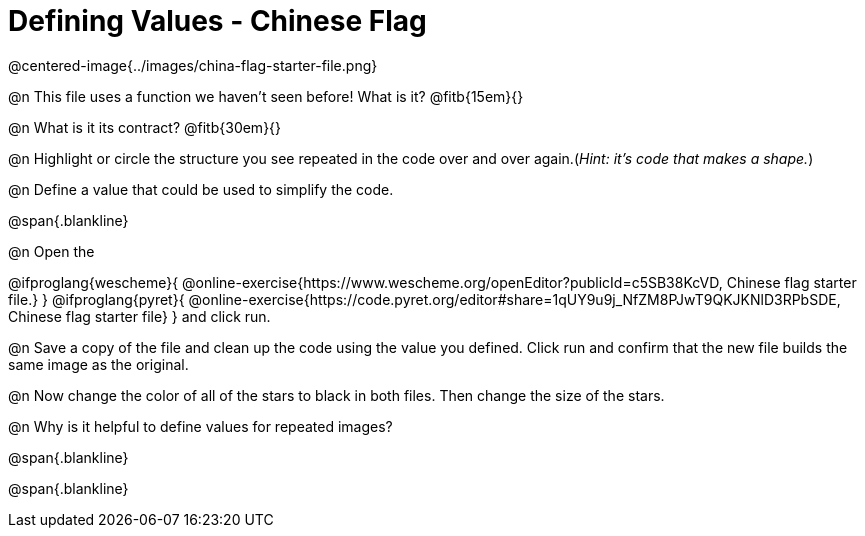 = Defining Values - Chinese Flag

@centered-image{../images/china-flag-starter-file.png}

@n This file uses a function we haven’t seen before! What is it? @fitb{15em}{}

@n What is it its contract? @fitb{30em}{}

@n Highlight or circle the structure you see repeated in the code over and over again.(_Hint: it's code that makes a shape._)

@n Define a value that could be used to simplify the code.

@span{.blankline}

@n Open the

@ifproglang{wescheme}{
@online-exercise{https://www.wescheme.org/openEditor?publicId=c5SB38KcVD, Chinese flag starter file.}
}
@ifproglang{pyret}{
@online-exercise{https://code.pyret.org/editor#share=1qUY9u9j_NfZM8PJwT9QKJKNlD3RPbSDE, Chinese flag starter file}
}
and click run.

@n Save a copy of the file and clean up the code using the value you defined. Click run and confirm that the new file builds the same image as the original.

@n Now change the color of all of the stars to black in both files. Then change the size of the stars.

@n Why is it helpful to define values for repeated images?


@span{.blankline}

@span{.blankline}

